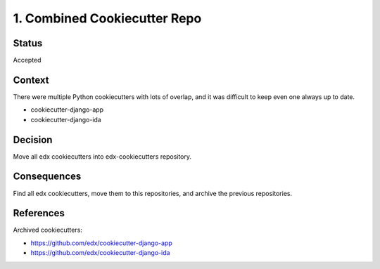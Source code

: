 1. Combined Cookiecutter Repo
=============================

Status
------

Accepted

Context
-------

There were multiple Python cookiecutters with lots of overlap, and it was difficult to keep even one always up to date.

* cookiecutter-django-app
* cookiecutter-django-ida

Decision
--------

Move all edx cookiecutters into edx-cookiecutters repository.

Consequences
------------

Find all edx cookiecutters, move them to this repositories, and archive the previous repositories.

References
----------

Archived cookiecutters:

* https://github.com/edx/cookiecutter-django-app
* https://github.com/edx/cookiecutter-django-ida
